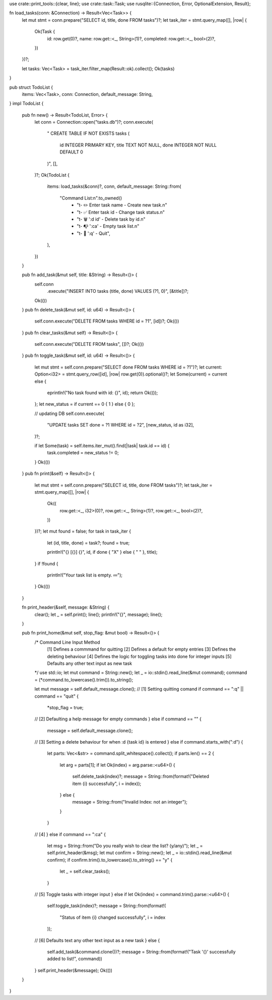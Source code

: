 use crate::print_tools::{clear, line};
use crate::task::Task;
use rusqlite::{Connection, Error, OptionalExtension, Result};

fn load_tasks(conn: &Connection) -> Result<Vec<Task>> {
    let mut stmt = conn.prepare("SELECT id, title, done FROM tasks")?;
    let task_iter = stmt.query_map([], |row| {
        Ok(Task {
            id: row.get(0)?,
            name: row.get::<_, String>(1)?,
            completed: row.get::<_, bool>(2)?,
        })
    })?;

    let tasks: Vec<Task> = task_iter.filter_map(Result::ok).collect();
    Ok(tasks)
}

pub struct TodoList {
    items: Vec<Task>,
    conn: Connection,
    default_message: String,
}
impl TodoList {
    pub fn new() -> Result<TodoList, Error> {
        let conn = Connection::open("tasks.db")?;
        conn.execute(
            "
            CREATE TABLE IF NOT EXISTS tasks (
                id  INTEGER PRIMARY KEY,
                title TEXT NOT NULL,
                done  INTEGER NOT NULL DEFAULT 0
            )",
            [],
        )?;
        Ok(TodoList {
            items: load_tasks(&conn)?,
            conn,
            default_message: String::from(
                "Command List:\n".to_owned()
                    + "\t- ✏️ Enter task name - Create new task.\n"
                    + "\t- ✅ Enter task id - Change task status.\n"
                    + "\t- 🗑️ ':d id' - Delete task by id.\n"
                    + "\t- 📭 ':ca' - Empty task list.\n"
                    + "\t- 👋 ':q' - Quit",
            ),
        })
    }

    pub fn add_task(&mut self, title: &String) -> Result<()> {
        self.conn
            .execute("INSERT INTO tasks (title, done) VALUES (?1, 0)", [&title])?;
        Ok(())
    }
    pub fn delete_task(&mut self, id: u64) -> Result<()> {
        self.conn.execute("DELETE FROM tasks WHERE id = ?1", [id])?;
        Ok(())
    }
    pub fn clear_tasks(&mut self) -> Result<()> {
        self.conn.execute("DELETE FROM tasks", [])?;
        Ok(())
    }
    pub fn toggle_task(&mut self, id: u64) -> Result<()> {
        let mut stmt = self.conn.prepare("SELECT done FROM tasks WHERE id = ?1")?;
        let current: Option<i32> = stmt.query_row([id], |row| row.get(0)).optional()?;
        let Some(current) = current else {
            eprintln!("No task found with id: {}", id);
            return Ok(());
        };
        let new_status = if current == 0 { 1 } else { 0 };

        // updating DB
        self.conn.execute(
            "UPDATE tasks SET done = ?1 WHERE id = ?2",
            [new_status, id as i32],
        )?;

        if let Some(task) = self.items.iter_mut().find(|task| task.id == id) {
            task.completed = new_status != 0;
        }
        Ok(())
    }
    pub fn print(&self) -> Result<()> {
        let mut stmt = self.conn.prepare("SELECT id, title, done FROM tasks")?;
        let task_iter = stmt.query_map([], |row| {
            Ok((
                row.get::<_, i32>(0)?,
                row.get::<_, String>(1)?,
                row.get::<_, bool>(2)?,
            ))
        })?;
        let mut found = false;
        for task in task_iter {
            let (id, title, done) = task?;
            found = true;

            println!("{} [{}] {}", id, if done { "X" } else { " " }, title);
        }
        if !found {
            println!("Your task list is empty. 💤");
        }
        Ok(())
    }

    fn print_header(&self, message: &String) {
        clear();
        let _ = self.print();
        line();
        println!("{}", message);
        line();
    }

    pub fn print_home(&mut self, stop_flag: &mut bool) -> Result<()> {
        /* Command Line Input Method
            [1] Defines a commmand for quitting
            [2] Defines a default for empty entries
            [3] Defines the deleting behaviour
            [4] Defines the logic for toggling tasks into done for integer inputs
            [5] Defaults any other text input as new task
        */
        use std::io;
        let mut command = String::new();
        let _ = io::stdin().read_line(&mut command);
        command = (*command.to_lowercase().trim()).to_string();

        let mut message = self.default_message.clone();
        // [1] Setting quitting comand
        if command == ":q" || command == "quit" {
            *stop_flag = true;
        // [2] Defaulting a help message for empty commands
        } else if command == "" {
            message = self.default_message.clone();
        // [3] Setting a delete behaviour for when :d {task id} is entered
        } else if command.starts_with(":d") {
            let parts: Vec<&str> = command.split_whitespace().collect();
            if parts.len() == 2 {
                let arg = parts[1];
                if let Ok(index) = arg.parse::<u64>() {
                    self.delete_task(index)?;
                    message = String::from(format!("Deleted item {i} successfully", i = index));
                } else {
                    message = String::from("Invalid Index: not an integer");
                }
            }
        // [4]
        } else if command == ":ca" {
            let msg = String::from("Do you really wish to clear the list? (y/any)");
            let _ = self.print_header(&msg);
            let mut confirm = String::new();
            let _ = io::stdin().read_line(&mut confirm);
            if confirm.trim().to_lowercase().to_string() == "y" {
                let _ = self.clear_tasks();
            }
        // [5] Toggle tasks with integer input
        } else if let Ok(index) = command.trim().parse::<u64>() {
            self.toggle_task(index)?;
            message = String::from(format!(
                "Status of item {i} changed successfully",
                i = index
            ));
        // [6] Defaults text any other text input as a new task
        } else {
            self.add_task(&command.clone())?;
            message = String::from(format!("Task '{}' successfully added to list!", command))
        }
        self.print_header(&message);
        Ok(())
    }
}
